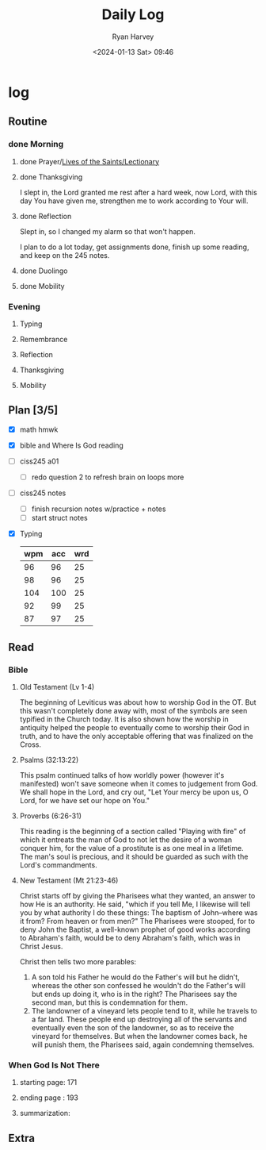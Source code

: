 #+title: Daily Log
#+author: Ryan Harvey
#+date: <2024-01-13 Sat> 09:46
* log 
** Routine
*** done Morning
**** done Prayer/[[https://goarch.org][Lives of the Saints/Lectionary]]
**** done Thanksgiving
I slept in, the Lord granted me rest after a hard week, now Lord, with this day You have given me, strengthen me to work according to Your will.
**** done Reflection
Slept in, so I changed my alarm so that won't happen.

I plan to do a lot today, get assignments done, finish up some reading, and keep on the 245 notes.
**** done Duolingo
**** done Mobility
*** Evening
**** Typing
**** Remembrance 
**** Reflection
**** Thanksgiving
**** Mobility
** Plan [3/5]
- [X] math hmwk
- [X] bible and Where Is God reading
- [ ] ciss245 a01
  - [ ] redo question 2 to refresh brain on loops more 
- [ ] ciss245 notes
  - [ ] finish recursion notes w/practice + notes
  - [ ] start struct notes
- [X] Typing
  | wpm | acc | wrd |
  |-----+-----+-----|
  |  96 |  96 |  25 |
  |  98 |  96 |  25 |
  | 104 | 100 |  25 |
  |  92 |  99 |  25 |
  |  87 |  97 |  25 |
** Read
*** Bible 
**** Old Testament (Lv 1-4)
The beginning of Leviticus was about how to worship God in the OT. But this wasn't completely done away with, most of the symbols are seen typified in the Church today. It is also shown how the worship in antiquity helped the people to eventually come to worship their God in truth, and to have the only acceptable offering that was finalized on the Cross.
**** Psalms (32:13:22)
This psalm continued talks of how worldly power (however it's manifested) won't save someone when it comes to judgement from God. We shall hope in the Lord, and cry out, "Let Your mercy be upon us, O Lord, for we have set our hope on You."
**** Proverbs (6:26-31)
This reading is the beginning of a section called "Playing with fire" of which it entreats the man of God to not let the desire of a woman conquer him, for the value of a prostitute is as one meal in a lifetime. The man's soul is precious, and it should be guarded as such with the Lord's commandments.
**** New Testament (Mt 21:23-46)
Christ starts off by giving the Pharisees what they wanted, an answer to how He is an authority. He said, "which if you tell Me, I likewise will tell you by what authority I do these things: The baptism of John--where was it from? From heaven or from men?" The Pharisees were stooped, for to deny John the Baptist, a well-known prophet of good works according to Abraham's faith, would be to deny Abraham's faith, which was in Christ Jesus.

Christ then tells two more parables:
1. A son told his Father he would do the Father's will but he didn't, whereas the other son confessed he wouldn't do the Father's will but ends up doing it, who is in the right?
   The Pharisees say the second man, but this is condemnation for them.
2. The landowner of a vineyard lets people tend to it, while he travels to a far land. These people end up destroying all of the servants and eventually even the son of the landowner, so as to receive the vineyard for themselves. 
   But when the landowner comes back, he will punish them, the Pharisees said, again condemning themselves.
*** When God Is Not There
**** starting page: 171
**** ending page  : 193
**** summarization: 
** Extra
